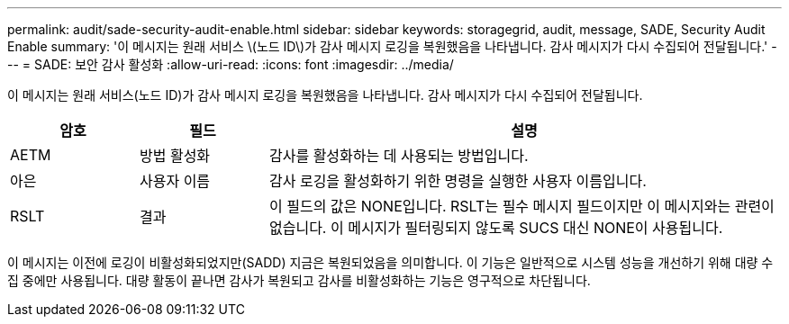 ---
permalink: audit/sade-security-audit-enable.html 
sidebar: sidebar 
keywords: storagegrid, audit, message, SADE, Security Audit Enable 
summary: '이 메시지는 원래 서비스 \(노드 ID\)가 감사 메시지 로깅을 복원했음을 나타냅니다. 감사 메시지가 다시 수집되어 전달됩니다.' 
---
= SADE: 보안 감사 활성화
:allow-uri-read: 
:icons: font
:imagesdir: ../media/


[role="lead"]
이 메시지는 원래 서비스(노드 ID)가 감사 메시지 로깅을 복원했음을 나타냅니다. 감사 메시지가 다시 수집되어 전달됩니다.

[cols="1a,1a,4a"]
|===
| 암호 | 필드 | 설명 


 a| 
AETM
 a| 
방법 활성화
 a| 
감사를 활성화하는 데 사용되는 방법입니다.



 a| 
아은
 a| 
사용자 이름
 a| 
감사 로깅을 활성화하기 위한 명령을 실행한 사용자 이름입니다.



 a| 
RSLT
 a| 
결과
 a| 
이 필드의 값은 NONE입니다.  RSLT는 필수 메시지 필드이지만 이 메시지와는 관련이 없습니다.  이 메시지가 필터링되지 않도록 SUCS 대신 NONE이 사용됩니다.

|===
이 메시지는 이전에 로깅이 비활성화되었지만(SADD) 지금은 복원되었음을 의미합니다.  이 기능은 일반적으로 시스템 성능을 개선하기 위해 대량 수집 중에만 사용됩니다.  대량 활동이 끝나면 감사가 복원되고 감사를 비활성화하는 기능은 영구적으로 차단됩니다.
